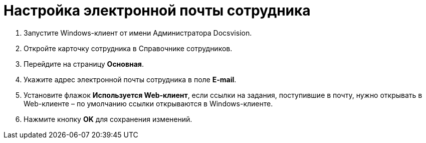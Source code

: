 = Настройка электронной почты сотрудника

. Запустите Windows-клиент от имени Администратора Docsvision.
. Откройте карточку сотрудника в Справочнике сотрудников.
. Перейдите на страницу *Основная*.
. Укажите адрес электронной почты сотрудника в поле *E-mail*.
. Установите флажок *Используется Web-клиент*, если ссылки на задания, поступившие в почту, нужно открывать в Web-клиенте – по умолчанию ссылки открываются в Windows-клиенте.
. Нажмите кнопку *OK* для сохранения изменений.

